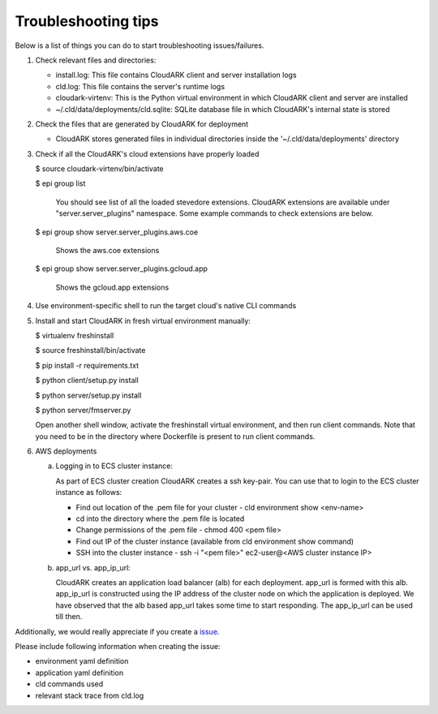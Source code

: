 Troubleshooting tips
---------------------

Below is a list of things you can do to start troubleshooting issues/failures.


1) Check relevant files and directories:

   - install.log: This file contains CloudARK client and server installation logs

   - cld.log: This file contains the server's runtime logs

   - cloudark-virtenv: This is the Python virtual environment in which CloudARK client and server are installed

   - ~/.cld/data/deployments/cld.sqlite: SQLite database file in which CloudARK's internal state is stored


2) Check the files that are generated by CloudARK for deployment
   
   - CloudARK stores generated files in individual directories inside the '~/.cld/data/deployments' directory


3) Check if all the CloudARK's cloud extensions have properly loaded

   $ source cloudark-virtenv/bin/activate

   $ epi group list

     You should see list of all the loaded stevedore extensions. CloudARK extensions are available
     under "server.server_plugins" namespace. Some example commands to check extensions are below.

   $ epi group show server.server_plugins.aws.coe

     Shows the aws.coe extensions

   $ epi group show server.server_plugins.gcloud.app

     Shows the gcloud.app extensions


4) Use environment-specific shell to run the target cloud's native CLI commands


5) Install and start CloudARK in fresh virtual environment manually:
   
   $ virtualenv freshinstall

   $ source freshinstall/bin/activate

   $ pip install -r requirements.txt

   $ python client/setup.py install

   $ python server/setup.py install

   $ python server/fmserver.py

   Open another shell window, activate the freshinstall virtual environment, and then run client commands.
   Note that you need to be in the directory where Dockerfile is present to run client commands.

6) AWS deployments

   a) Logging in to ECS cluster instance: 
 
      As part of ECS cluster creation CloudARK creates a ssh key-pair. You can use that to login
      to the ECS cluster instance as follows:

      - Find out location of the .pem file for your cluster
        - cld environment show <env-name>

      - cd into the directory where the .pem file is located

      - Change permissions of the .pem file
        - chmod 400 <pem file>

      - Find out IP of the cluster instance (available from cld environment show command)

      - SSH into the cluster instance
        - ssh -i "<pem file>" ec2-user@<AWS cluster instance IP>

   b) app_url vs. app_ip_url:

      CloudARK creates an application load balancer (alb) for each deployment. app_url is formed
      with this alb. app_ip_url is constructed using the IP address of the cluster node on which
      the application is deployed. We have observed that the alb based app_url takes some time to
      start responding. The app_ip_url can be used till then.


Additionally, we would really appreciate if you create a issue_.

.. _issue: https://github.com/cloud-ark/cloudark/issues

Please include following information when creating the issue:

- environment yaml definition

- application yaml definition

- cld commands used

- relevant stack trace from cld.log
